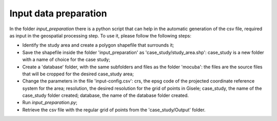 .. _input_preparation:

============================
Input data preparation
============================
In the folder *input_preparation* there is a python script that can help in the automatic generation of the csv file, required as input
in the geospatial processing step.
To use it, please follow the following steps:

* Identify the study area and create a polygon shapefile that surrounds it;
* Save the shapefile inside the folder 'input_preparation' as 'case_study/study_area.shp': case_study is a new folder with a name of choice for the case study;
* Create a 'database' folder, with the same subfolders and files as the folder 'mocuba': the files are the source files that will be cropped for the desired case_study area;
* Change the parameters in the file 'input-config.csv': crs, the epsg code of the projected coordinate reference system for the area; resolution, the desired resolution for the grid of points in Gisele; case_study, the name of the case_study folder created; database, the name of the database folder created.
* Run *input_preparation.py*;
* Retrieve the csv file with the regular grid of points from the 'case_study/Output' folder.
